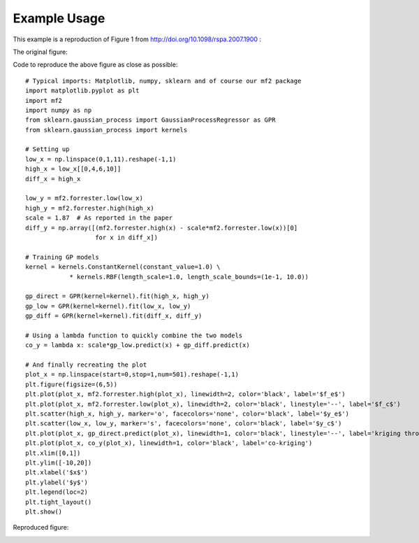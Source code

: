 .. _example_usage:

Example Usage
=============

This example is a reproduction of Figure 1 from http://doi.org/10.1098/rspa.2007.1900 :

The original figure:

.. image:: https://royalsocietypublishing.org/cms/asset/efa57e07-5384-4503-8b2b-ccbe632ffe87/3251fig1.jpg
  :width: 400

Code to reproduce the above figure as close as possible: ::

    # Typical imports: Matplotlib, numpy, sklearn and of course our mf2 package
    import matplotlib.pyplot as plt
    import mf2
    import numpy as np
    from sklearn.gaussian_process import GaussianProcessRegressor as GPR
    from sklearn.gaussian_process import kernels

    # Setting up
    low_x = np.linspace(0,1,11).reshape(-1,1)
    high_x = low_x[[0,4,6,10]]
    diff_x = high_x

    low_y = mf2.forrester.low(low_x)
    high_y = mf2.forrester.high(high_x)
    scale = 1.87  # As reported in the paper
    diff_y = np.array([(mf2.forrester.high(x) - scale*mf2.forrester.low(x))[0]
                       for x in diff_x])

    # Training GP models
    kernel = kernels.ConstantKernel(constant_value=1.0) \
                * kernels.RBF(length_scale=1.0, length_scale_bounds=(1e-1, 10.0))

    gp_direct = GPR(kernel=kernel).fit(high_x, high_y)
    gp_low = GPR(kernel=kernel).fit(low_x, low_y)
    gp_diff = GPR(kernel=kernel).fit(diff_x, diff_y)

    # Using a lambda function to quickly combine the two models
    co_y = lambda x: scale*gp_low.predict(x) + gp_diff.predict(x)

    # And finally recreating the plot
    plot_x = np.linspace(start=0,stop=1,num=501).reshape(-1,1)
    plt.figure(figsize=(6,5))
    plt.plot(plot_x, mf2.forrester.high(plot_x), linewidth=2, color='black', label='$f_e$')
    plt.plot(plot_x, mf2.forrester.low(plot_x), linewidth=2, color='black', linestyle='--', label='$f_c$')
    plt.scatter(high_x, high_y, marker='o', facecolors='none', color='black', label='$y_e$')
    plt.scatter(low_x, low_y, marker='s', facecolors='none', color='black', label='$y_c$')
    plt.plot(plot_x, gp_direct.predict(plot_x), linewidth=1, color='black', linestyle='--', label='kriging through $y_e$')
    plt.plot(plot_x, co_y(plot_x), linewidth=1, color='black', label='co-kriging')
    plt.xlim([0,1])
    plt.ylim([-10,20])
    plt.xlabel('$x$')
    plt.ylabel('$y$')
    plt.legend(loc=2)
    plt.tight_layout()
    plt.show()

Reproduced figure:

.. image:: ../_static/recreating-forrester-2007.png
  :width: 400
  :alt: Alternative text
